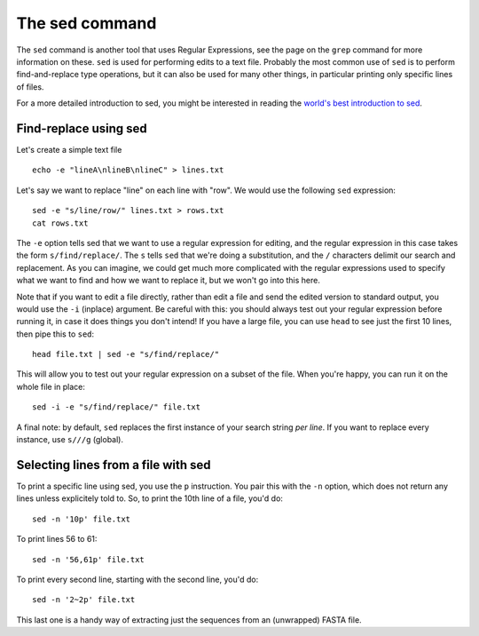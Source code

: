 .. _sed:

======================================
The sed command
======================================

The ``sed`` command is another tool that uses Regular Expressions, see the page on the ``grep`` command for more information on these. ``sed`` is used for performing edits to a text file. Probably the most common use of ``sed`` is to perform find-and-replace type operations, but it can also be used for many other things, in particular printing only specific lines of files.

For a more detailed introduction to sed, you might be interested in reading the `world's best introduction to sed <https://catonmat.net/worlds-best-introduction-to-sed>`_.

------------------------------------
Find-replace using sed
------------------------------------

Let's create a simple text file

.. parsed-literal::

	echo -e "lineA\\nlineB\\nlineC" > lines.txt

Let's say we want to replace "line" on each line with "row". We would use the following ``sed`` expression:

.. parsed-literal::

	sed -e "s/line/row/" lines.txt > rows.txt
	cat rows.txt

The ``-e`` option tells sed that we want to use a regular expression for editing, and the regular expression in this case takes the form ``s/find/replace/``. The ``s`` tells ``sed`` that we're doing a substitution, and the ``/`` characters delimit our search and replacement. As you can imagine, we could get much more complicated with the regular expressions used to specify what we want to find and how we want to replace it, but we won't go into this here.

Note that if you want to edit a file directly, rather than edit a file and send the edited version to standard output, you would use the ``-i`` (inplace) argument. Be careful with this: you should always test out your regular expression before running it, in case it does things you don't intend! If you have a large file, you can use ``head`` to see just the first 10 lines, then pipe this to ``sed``:

.. parsed-literal::

	head file.txt | sed -e "s/find/replace/"

This will allow you to test out your regular expression on a subset of the file. When you're happy, you can run it on the whole file in place:

.. parsed-literal::

	sed -i -e "s/find/replace/" file.txt

A final note: by default, ``sed`` replaces the first instance of your search string *per line*. If you want to replace every instance, use ``s///g`` (global).

-------------------------------------
Selecting lines from a file with sed
-------------------------------------

To print a specific line using sed, you use the ``p`` instruction. You pair this with the ``-n`` option, which does not return any lines unless explicitely told to. So, to print the 10th line of a file, you'd do:

.. parsed-literal::

	sed -n \'10p\' file.txt

To print lines 56 to 61:

.. parsed-literal::

	sed -n \'56,61p\' file.txt

To print every second line, starting with the second line, you'd do:

.. parsed-literal::

	sed -n \'2~2p\' file.txt

This last one is a handy way of extracting just the sequences from an (unwrapped) FASTA file.

